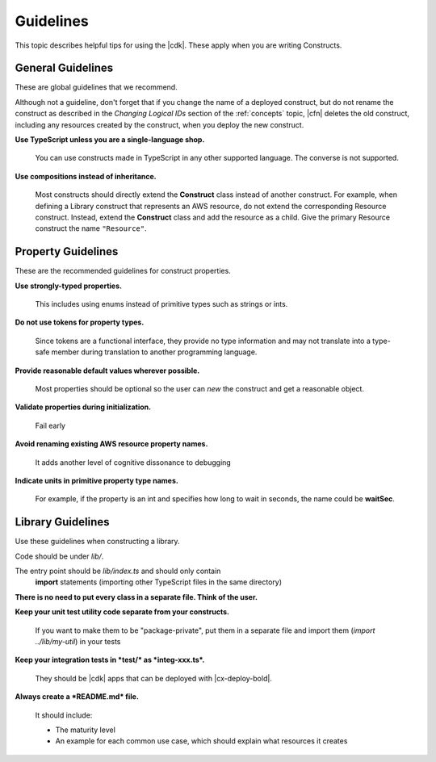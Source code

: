 .. Copyright 2010-2018 Amazon.com, Inc. or its affiliates. All Rights Reserved.

   This work is licensed under a Creative Commons Attribution-NonCommercial-ShareAlike 4.0
   International License (the "License"). You may not use this file except in compliance with the
   License. A copy of the License is located at http://creativecommons.org/licenses/by-nc-sa/4.0/.

   This file is distributed on an "AS IS" BASIS, WITHOUT WARRANTIES OR CONDITIONS OF ANY KIND,
   either express or implied. See the License for the specific language governing permissions and
   limitations under the License.

.. _guidelines:

##########
Guidelines
##########

This topic describes helpful tips for using the |cdk|. These apply when you are
writing Constructs.

.. _general_guidelines:

General Guidelines
==================

These are global guidelines that we recommend.

Although not a guideline,
don't forget that if you change the name of a deployed construct,
but do not rename the construct as described in the
*Changing Logical IDs* section of the :ref:`concepts` topic,
|cfn| deletes the old construct, including any resources created by the construct,
when you deploy the new construct.

**Use TypeScript unless you are a single-language shop.**

  You can use constructs made in TypeScript in any other supported language.
  The converse is not supported.

**Use compositions instead of inheritance.**

  Most constructs should directly extend the **Construct** class instead of
  another construct. For example, when defining a Library construct that
  represents an AWS resource, do not extend the corresponding Resource
  construct. Instead, extend the **Construct** class and add the resource as a
  child. Give the primary Resource construct the name ``"Resource"``.

.. _property_guidelines:

Property Guidelines
===================

These are the recommended guidelines for construct properties.

**Use strongly-typed properties.**

  This includes using enums instead of primitive types such as strings or ints.

**Do not use tokens for property types.**

  Since tokens are a functional interface,
  they provide no type information and may not translate into a type-safe member during translation
  to another programming language.

**Provide reasonable default values wherever possible.**

  Most properties should be optional so the user can `new` the construct and get a reasonable object.

**Validate properties during initialization.**

  Fail early

**Avoid renaming existing AWS resource property names.**

  It adds another level of cognitive dissonance to debugging

**Indicate units in primitive property type names.**

  For example, if the property is an int and specifies how long to wait in seconds,
  the name could be **waitSec**.

.. _library_guidelines:

Library Guidelines
==================

Use these guidelines when constructing a library.

Code should be under *lib/*.

The entry point should be *lib/index.ts* and should only contain
  **import** statements (importing other TypeScript files in the same directory)

**There is no need to put every class in a separate file. Think of the user.**

**Keep your unit test utility code separate from your constructs.**

  If you want to make them to be "package-private",
  put them in a separate file and import them (`import ../lib/my-util`) in your tests

**Keep your integration tests in *test/* as *integ-xxx.ts*.**

  They should be |cdk| apps that can be deployed with |cx-deploy-bold|.

**Always create a *README.md* file.**

  It should include:

  - The maturity level
  - An example for each common use case,
    which should explain what resources it creates
